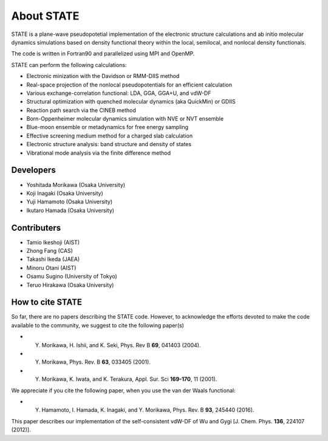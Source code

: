 ===========
About STATE
===========

STATE is a plane-wave pseudopotetial implementation of the electronic structure
calculations and ab initio molecular dynamics simulations based on density
functional theory within the local, semilocal, and nonlocal density functionals.

The code is written in Fortran90 and parallelized using MPI and OpenMP.

STATE can perform the following calculations:

* Electronic minization with the Davidson or RMM-DIIS method
* Real-space projection of the nonlocal pseudopotentials for an efficient calculation
* Various exchange-correlation functional: LDA, GGA, GGA+U, and vdW-DF 
* Structural optimization with quenched molecular dynamics (aka QuickMin) or GDIIS
* Reaction path search via the CINEB method
* Born-Oppenheimer molecular dynamics simulation with NVE or NVT ensemble
* Blue-moon ensemble or metadynamics for free energy sampling
* Effective screening medium method for a charged slab calculation
* Electronic structure analysis: band structure and density of states
* Vibrational mode analysis via the finite difference method

Developers
----------

- Yoshitada Morikawa (Osaka University)
- Koji Inagaki (Osaka University)
- Yuji Hamamoto (Osaka University)
- Ikutaro Hamada (Osaka University)

Contributers
------------

- Tamio Ikeshoji (AIST)
- Zhong Fang (CAS)
- Takashi Ikeda (JAEA)
- Minoru Otani (AIST)
- Osamu Sugino (University of Tokyo)
- Teruo Hirakawa (Osaka University)

How to cite STATE
-----------------

So far, there are no papers describing the STATE code.
However, to acknowledge the efforts devoted to make the code available to the community,
we suggest to cite the following paper(s)

- Y. Morikawa, H. Ishii, and K. Seki, Phys. Rev B **69**, 041403 (2004).
- Y. Morikawa, Phys. Rev. B **63**, 033405 (2001).
- Y. Morikawa, K. Iwata, and K. Terakura, Appl. Sur. Sci **169-170**, 11 (2001).

We appreciate if you cite the following paper, when you use the van der Waals functional:

- Y. Hamamoto, I. Hamada, K. Inagaki, and Y. Morikawa, Phys. Rev. B **93**, 245440 (2016).

This paper describes our implementation of the self-consistent vdW-DF of Wu and Gygi [J. Chem. Phys. **136**, 224107 (2012)].

